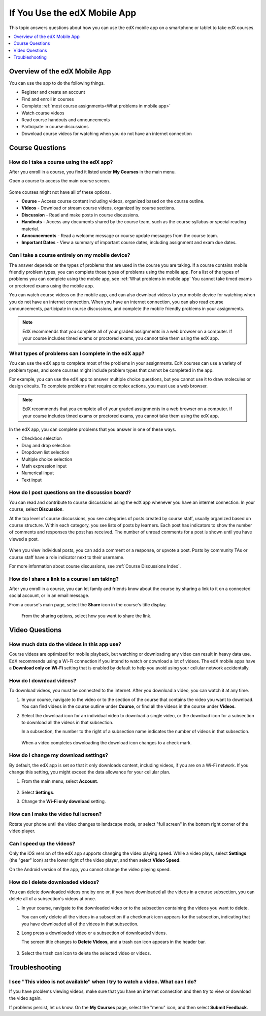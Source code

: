 .. _SFD Mobile:

###############################
If You Use the edX Mobile App
###############################

This topic answers questions about how you can use the edX mobile app on a
smartphone or tablet to take edX courses.

.. contents::
  :local:
  :depth: 1

********************************************************
Overview of the edX Mobile App
********************************************************

.. only:: Partners

  The edX app is a companion to the `edx.org`_ website.

You can use the app to do the following things.

* Register and create an account
* Find and enroll in courses
* Complete :ref:`most course assignments<What problems in mobile app>`
* Watch course videos
* Read course handouts and announcements
* Participate in course discussions
* Download course videos for watching when you do not have an internet
  connection


.. only:: Partners

  .. note:: EdX recommends that you complete all graded assignments in a web
     browser on a computer. If your course includes timed exams or proctored
     exams, you cannot take them using the app.


.. The "General Questions" and "Getting Started" sections that follow apply only to edX partners/edx.org

.. only:: Partners

 .. _General Questions:

 *************************
 General Questions
 *************************

 ================================
 How do I get the edX app?
 ================================

 The Android app is available in the `Google Play`_ Store. The iPhone app is
 available in the Apple `App Store`_.

 ================================
 How much does the app cost?
 ================================

 The app is free. You do not have to pay or buy anything to download or use it.

 ========================================
 What platforms does the app run on?
 ========================================

 The edX app is available for smartphones and tablets on both Android
 and iOS platforms. For the iPhone app, your device must be running iOS 7 or
 later.

 ================================================
 How can I send questions or comments to edX?
 ================================================

 EdX is glad to receive your feedback on the mobile app. On the **My Courses**
 page, select the menu in the upper left corner, and then select **Submit
 Feedback**.

 .. _Getting Started:

 *************************
 Getting Started
 *************************

 ======================================
 Do I need an edX account?
 ======================================

 You do not need an edX account to browse courses and view course details.
 However, you need to have an edX account before you can enroll in courses.

 You can register for an edX account in the edX app, or use a browser to
 go to the `edx.org`_ website. When you create your account, you need to be
 connected to the internet. For more information, see :ref:`Getting
 Started_account`.

 ======================================
 How do I create an edX account?
 ======================================

 Select **Register** in the edX app. You can create an edX account using
 your email address or a linked social media account.

 When you create an account, you are asked for the following information.

 * Your full name. This name is used on certificates that you earn.

   If you share a full profile, your full name is shown on your profile page on
   edx.org. For details, see :ref:`Adding Profile Information<SFD Profile Page>`.

 * The username that will identify you to course teams and to other learners.
 * A password.
 * The country or region that you live in.

 .. note:: When you register an account, you specify a username that will
    represent you on edX. Your username is used to identify you to course team
    members and other learners. You cannot change your public username after you
    register. EdX recommends that you select your username carefully.


 ===========================================
 How do I create or edit my user profile?
 ===========================================

 After you have created and activated your edX account, you can edit your user
 profile. Your edX profile allows you to share information about yourself with
 the edX community. Course teams and other learners in your courses can view
 your profile when they select your linked username in forums. You can share
 either a limited profile or a full profile.

 .. note:: You can change certain profile settings in the edX app, but be
    aware that the profile page on edx.org shows more information than the
    profile in the app shows.

    You must specify your birth year before you can share a full
    profile. If you are under 13 years of age, you cannot share a full
    profile or add a profile picture.

 In the edX app, follow these steps to view or edit your profile.

 #. From the main menu, select **Account**.

    .. image:: /_images/learners/SFD_Mobile_Menu.png
       :width: 200
       :alt: The main menu of the edX mobile app, showing the My Courses,
         Discover, and Account options.

 #. Select **Profile**.

 #. Select **Edit** to change your profile details.


 For more information about creating or editing your edX profile, see
 :ref:`Adding Profile Information<SFD Profile Page>`.


 ==================================================
 How do I find courses to take?
 ==================================================

 All of the courses on edx.org are available on the edX app. However,
 depending on the type of problems used in the course, you might not be able
 to complete all the course assignments or exams using the app.

 To browse courses, select **Discover Courses** in the edX app, or select
 **Discover** from the app's main menu. You do not need to have an edX account
 or be logged in to browse courses. From the **My Courses** page in the app,
 you can also browse courses by tapping the search icon in the top corner.

 When you find a course that interests you, select the course to view its About
 page. The About page includes course details such as the course start date,
 the length of the course and effort required, whether a certificate is
 offered, the language that the course is taught in, and so on. Many About
 pages include a informational video about the course.

 For more information about edX courses and course availability, see
 :ref:`About Courses`.

 ==================================================
 How do I enroll in a course?
 ==================================================

 To enroll in a course, select **Enroll Now** from the course About page. You
 must log in or register on edx.org before you can enroll.

 When you initially enroll in a course, you join the audit track for a course.
 If the course includes a verified track and the upgrade deadline for the
 course has not passed, you can upgrade to the verified track to earn a
 certificate.

 For more information about enrolling and about course tracks, see :ref:`SFD
 Enrolling in a Course` and :ref:`Enrollment Tracks`

 ========================================
 How do I unenroll from a course?
 ========================================

 To unenroll from a course, use a web browser to go to your :ref:`dashboard<SFD
 Learner Dashboard>` on the `edx.org`_ website. Follow the directions in
 :ref:`Unenroll from a Course`.

 ========================================
 How do I upgrade to the verified track?
 ========================================

 The edX app does not yet support payment options such as upgrading to the
 :ref:`verified track<SFD Verified Track>` for a course. To upgrade to the
 verified track for a course, sign in to edx.org and complete the payment on
 the website.

 .. note:: Courses for which you can earn verified certificates often require
    exams such as timed or proctored exams. While you can complete most of the
    course using the edX app, you cannot take these types of special exams
    using the app.

 ========================================
 How do I pursue a program?
 ========================================

 The edX app does not yet support upgrading to the verified track for all the
 courses in a program. To pay for upgrades to the verified track in a program,
 sign in to edx.org and complete the payment on the website. In the mobile app,
 the courses in your program are listed in **My Courses**.


.. The "Course Questions" section is for both partners and Open edX


.. _Course Questions:

*************************
Course Questions
*************************

.. _How do I take a course on mobile app:

============================================
How do I take a course using the edX app?
============================================

After you enroll in a course, you find it listed under **My Courses** in the
main menu.

Open a course to access the main course screen.

    .. image:: /_images/learners/SFD_Mobile_Course_MainScreen.png
       :width: 200
       :alt: The main course menu on the mobile app, showing the Course, Videos,
         Discussions, Handouts, Announcement, and Important Dates sections.

Some courses might not have all of these options.

* **Course** - Access course content including videos, organized based on the
  course outline.

* **Videos** - Download or stream course videos, organized by course sections.

* **Discussion** - Read and make posts in course discussions.

* **Handouts** - Access any documents shared by the course team, such as the
  course syllabus or special reading material.

* **Announcements** - Read a welcome message or course update messages from the
  course team.

* **Important Dates** - View a summary of important course dates, including
  assignment and exam due dates.


.. _Assessment Questions:

========================================================
Can I take a course entirely on my mobile device?
========================================================

The answer depends on the types of problems that are used in the course you are
taking. If a course contains mobile friendly problem types, you can complete
those types of problems using the mobile app. For a list of the types of
problems you can complete using the mobile app, see :ref:`What problems in
mobile app` You cannot take timed exams or proctored exams using the mobile app.

You can watch course videos on the mobile app, and can also download videos to
your mobile device for watching when you do not have an internet connection.
When you have an internet connection, you can also read course announcements,
participate in course discussions, and complete the mobile friendly problems
in your assignments.

.. note:: EdX recommends that you complete all of your graded assignments in a
   web browser on a computer. If your course includes timed exams or proctored
   exams, you cannot take them using the edX app.


.. _What problems in mobile app:

========================================================
What types of problems can I complete in the edX app?
========================================================

You can use the edX app to complete most of the problems in your assignments.
EdX courses can use a variety of problem types, and some courses might include
problem types that cannot be completed in the app.

For example, you can use the edX app to answer multiple choice questions, but
you cannot use it to draw molecules or design circuits. To complete problems
that require complex actions, you must use a web browser.

.. note:: EdX recommends that you complete all of your graded assignments in a
   web browser on a computer. If your course includes timed exams or proctored
   exams, you cannot take them using the edX app.

In the edX app, you can complete problems that you answer in one of these ways.

* Checkbox selection
* Drag and drop selection
* Dropdown list selection
* Multiple choice selection
* Math expression input
* Numerical input
* Text input


========================================================
How do I post questions on the discussion board?
========================================================

You can read and contribute to course discussions using the edX app whenever
you have an internet connection. In your course, select **Discussion**.

At the top level of course discussions, you see categories of posts created by
course staff, usually organized based on course structure. Within each category,
you see lists of posts by learners. Each post has indicators to show the number
of comments and responses the post has received. The number of unread comments
for a post is shown until you have viewed a post.

    .. image:: /_images/learners/SFD_Mobile_DiscussionTopics.png
       :width: 200
       :alt: The Topics view in course discussions in the mobile app.

    .. image:: /_images/learners/SFD_Mobile_DiscussionPosts.png
       :width: 200
       :alt: The Posts view in course discussions in the mobile app.

When you view individual posts, you can add a comment or a response, or upvote
a post. Posts by community TAs or course staff have a role indicator next to
their username.

For more information about course discussions, see :ref:`Course Discussions Index`.


==================================================
How do I share a link to a course I am taking?
==================================================

After you enroll in a course, you can let family and friends know about the
course by sharing a link to it on a connected social account, or in an email
message.

From a course's main page, select the **Share** icon in the course's title
display.

    .. image:: /_images/learners/SFD_Mobile_Course_Share.png
       :width: 200
       :alt: A course page on the mobile app, showing the sharing options in a
          dropdown after the share icon is pressed.

 From the sharing options, select how you want to share the link.


.. Video Questions section is for both partners and Open edX

.. _Video Questions:

*************************
Video Questions
*************************

================================================
How much data do the videos in this app use?
================================================

Course videos are optimized for mobile playback, but watching or downloading
any video can result in heavy data use. EdX recommends using a Wi-Fi connection
if you intend to watch or download a lot of videos. The edX mobile apps have a
**Download only on Wi-Fi** setting that is enabled by default to help you avoid
using your cellular network accidentally.

================================
How do I download videos?
================================

To download videos, you must be connected to the internet. After you download
a video, you can watch it at any time.

#. In your course, navigate to the video or to the section of the course
   that contains the video you want to download. You can find videos in the
   course outline under **Course**, or find all the videos in the course under
   **Videos**.

#. Select the download icon for an individual video to download a single
   video, or the download icon for a subsection to download all the videos in
   that subsection.

   In a subsection, the number to the right of a subsection name indicates the
   number of videos in that subsection.

    .. image:: /_images/learners/SFD_MobileVideoDownloadSubsection.png
       :width: 200
       :alt: A list of subsections that contain videos, with one subsection
         selected and showing the number 4 next to the download icon.

    .. image:: /_images/learners/SFD_MobileVideoDownloadSingle.png
       :width: 200
       :alt: A list of videos in a subsection, showing the download icon for a
         single video.

   When a video completes downloading the download icon changes to a check
   mark.


========================================
How do I change my download settings?
========================================

By default, the edX app is set so that it only downloads content, including
videos, if you are on a Wi-Fi network. If you change this setting, you might
exceed the data allowance for your cellular plan.

#. From the main menu, select **Account**.

    .. image:: /_images/learners/SFD_Mobile_Menu.png
       :width: 200
       :alt: The main menu of the edX mobile app, showing the My Courses,
         Discover, and Account options.

#. Select **Settings**.

#. Change the **Wi-Fi only download** setting.


========================================
How can I make the video full screen?
========================================

Rotate your phone until the video changes to landscape mode, or select "full
screen" in the bottom right corner of the video player.

    .. image:: /_images/learners/Mob_FullScreenIcon.png
       :width: 300
       :alt: Video with "full screen" icon circled.


==================================
Can I speed up the videos?
==================================

Only the iOS version of the edX app supports changing the video playing speed.
While a video plays, select **Settings** (the "gear" icon) at the lower right of
the video player, and then select **Video Speed**.

On the Android version of the app, you cannot change the video playing speed.


===================================
How do I delete downloaded videos?
===================================

You can delete downloaded videos one by one or, if you have downloaded all the
videos in a course subsection, you can delete all of a subsection's videos at
once.

#. In your course, navigate to the downloaded video or to the subsection
   containing the videos you want to delete.

   You can only delete all the videos in a subsection if a checkmark icon
   appears for the subsection, indicating that you have downloaded all of the
   videos in that subsection.

#. Long press a downloaded video or a subsection of downloaded videos.

   The screen title changes to **Delete Videos**, and a trash can icon appears
   in the header bar.

    .. image:: /_images/learners/SFD_Mobile_DeleteSubsectionVideos.png
     :width: 200
     :alt: On the Delete Videos page, a list of subsections that contain
       videos, with one subsection selected and showing the number 4 next to
       checkmark icon, and a trash can icon available in the header bar.

#. Select the trash can icon to delete the selected video or videos.


.. Troubleshooting is for both partners and Open edX

.. _Troubleshooting:

*************************
Troubleshooting
*************************

===============================================================================
I see "This video is not available" when I try to watch a video. What can I do?
===============================================================================

If you have problems viewing videos, make sure that you have an internet
connection and then try to view or download the video again.

If problems persist, let us know. On the **My Courses** page, select the
"menu" icon, and then select **Submit Feedback**.



